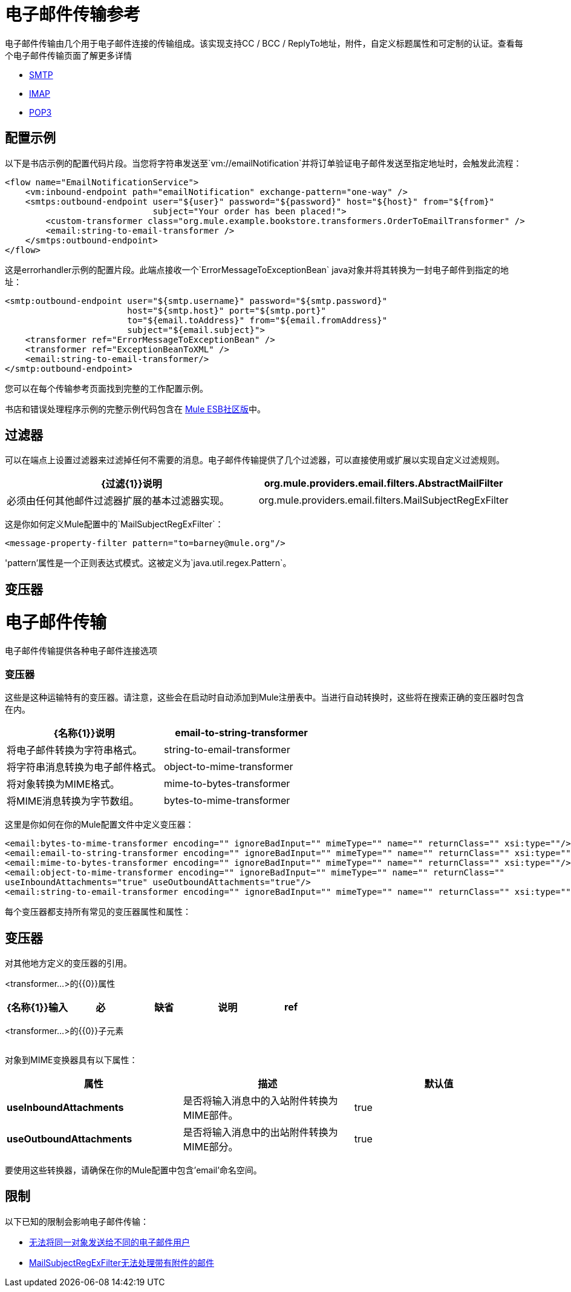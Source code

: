 = 电子邮件传输参考

电子邮件传输由几个用于电子邮件连接的传输组成。该实现支持CC / BCC / ReplyTo地址，附件，自定义标题属性和可定制的认证。查看每个电子邮件传输页面了解更多详情

*  link:/mule-user-guide/v/3.4/smtp-transport-reference[SMTP]
*  link:/mule-user-guide/v/3.4/imap-transport-reference[IMAP]
*  link:/mule-user-guide/v/3.4/pop3-transport-reference[POP3]

== 配置示例

以下是书店示例的配置代码片段。当您将字符串发送至`vm://emailNotification`并将订单验证电子邮件发送至指定地址时，会触发此流程：

[source, xml, linenums]
----
<flow name="EmailNotificationService">
    <vm:inbound-endpoint path="emailNotification" exchange-pattern="one-way" />
    <smtps:outbound-endpoint user="${user}" password="${password}" host="${host}" from="${from}"
                             subject="Your order has been placed!">
        <custom-transformer class="org.mule.example.bookstore.transformers.OrderToEmailTransformer" />
        <email:string-to-email-transformer />
    </smtps:outbound-endpoint>
</flow>
----

这是errorhandler示例的配置片段。此端点接收一个`ErrorMessageToExceptionBean` java对象并将其转换为一封电子邮件到指定的地址：

[source, xml, linenums]
----
<smtp:outbound-endpoint user="${smtp.username}" password="${smtp.password}"
                        host="${smtp.host}" port="${smtp.port}"
                        to="${email.toAddress}" from="${email.fromAddress}"
                        subject="${email.subject}">
    <transformer ref="ErrorMessageToExceptionBean" />
    <transformer ref="ExceptionBeanToXML" />
    <email:string-to-email-transformer/>
</smtp:outbound-endpoint>
----

您可以在每个传输参考页面找到完整的工作配置示例。

书店和错误处理程序示例的完整示例代码包含在 http://www.mulesoft.org/download-mule-esb-community-edition[Mule ESB社区版]中。

== 过滤器

可以在端点上设置过滤器来过滤掉任何不需要的消息。电子邮件传输提供了几个过滤器，可以直接使用或扩展以实现自定义过滤规则。

[%header,cols="2*"]
|===
| {过滤{1}}说明
| org.mule.providers.email.filters.AbstractMailFilter  |必须由任何其他邮件过滤器扩展的基本过滤器实现。
| org.mule.providers.email.filters.MailSubjectRegExFilter  |将正则表达式应用于邮件主题。
|===

这是你如何定义Mule配置中的`MailSubjectRegExFilter`：

[source, xml, linenums]
----
<message-property-filter pattern="to=barney@mule.org"/>
----

'pattern'属性是一个正则表达式模式。这被定义为`java.util.regex.Pattern`。

== 变压器

= 电子邮件传输

电子邮件传输提供各种电子邮件连接选项

=== 变压器

这些是这种运输特有的变压器。请注意，这些会在启动时自动添加到Mule注册表中。当进行自动转换时，这些将在搜索正确的变压器时包含在内。

[%header,cols="2*"]
|===
| {名称{1}}说明
| email-to-string-transformer  |将电子邮件转换为字符串格式。
| string-to-email-transformer  |将字符串消息转换为电子邮件格式。
| object-to-mime-transformer  |将对象转换为MIME格式。
| mime-to-bytes-transformer  |将MIME消息转换为字节数组。
| bytes-to-mime-transformer  |将字节数组消息转换为MIME格式。
|===

这里是你如何在你的Mule配置文件中定义变压器：

[source, xml, linenums]
----
<email:bytes-to-mime-transformer encoding="" ignoreBadInput="" mimeType="" name="" returnClass="" xsi:type=""/>
<email:email-to-string-transformer encoding="" ignoreBadInput="" mimeType="" name="" returnClass="" xsi:type=""/>
<email:mime-to-bytes-transformer encoding="" ignoreBadInput="" mimeType="" name="" returnClass="" xsi:type=""/>
<email:object-to-mime-transformer encoding="" ignoreBadInput="" mimeType="" name="" returnClass=""
useInboundAttachments="true" useOutboundAttachments="true"/>
<email:string-to-email-transformer encoding="" ignoreBadInput="" mimeType="" name="" returnClass="" xsi:type=""/>
----

每个变压器都支持所有常见的变压器属性和属性：

== 变压器

对其他地方定义的变压器的引用。

<transformer...>的{​​{0}}属性

[%header,cols="5*"]
|===
| {名称{1}}输入 |必 |缺省 |说明
| ref  |字符串 |是 |   |要使用的变换器的名称。
|===

<transformer...>的{​​{0}}子元素

[%header,cols="34,33,33"]
|===
| {名称{1}}基数 |说明
|===

对象到MIME变换器具有以下属性：

[%header,cols="34,33,33"]
|===
|属性 |描述 |默认值
| *useInboundAttachments*  |是否将输入消息中的入站附件转换为MIME部件。 | true
| *useOutboundAttachments*  |是否将输入消息中的出站附件转换为MIME部分。 | true
|===

要使用这些转换器，请确保在你的Mule配置中包含'email'命名空间。

== 限制

以下已知的限制会影响电子邮件传输：

*  http://www.mulesoft.org/jira/browse/MULE-3662[无法将同一对象发送给不同的电子邮件用户]
*  http://www.mulesoft.org/jira/browse/MULE-1252[MailSubjectRegExFilter无法处理带有附件的邮件]

